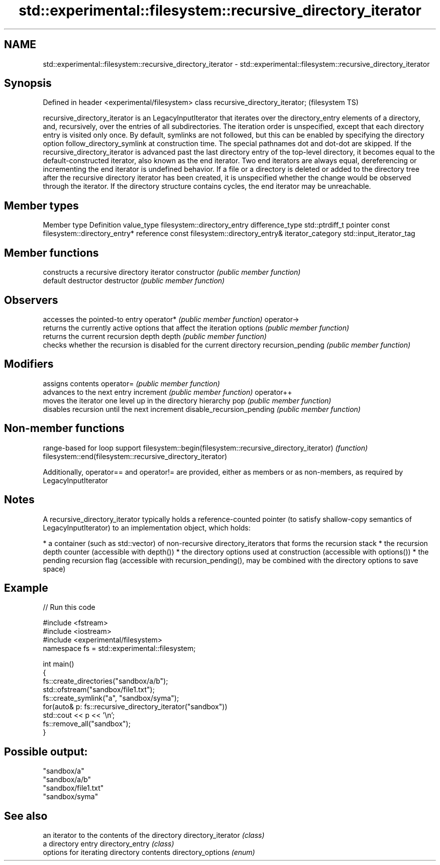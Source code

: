 .TH std::experimental::filesystem::recursive_directory_iterator 3 "2020.03.24" "http://cppreference.com" "C++ Standard Libary"
.SH NAME
std::experimental::filesystem::recursive_directory_iterator \- std::experimental::filesystem::recursive_directory_iterator

.SH Synopsis

Defined in header <experimental/filesystem>
class recursive_directory_iterator;          (filesystem TS)

recursive_directory_iterator is an LegacyInputIterator that iterates over the directory_entry elements of a directory, and, recursively, over the entries of all subdirectories. The iteration order is unspecified, except that each directory entry is visited only once.
By default, symlinks are not followed, but this can be enabled by specifying the directory option follow_directory_symlink at construction time.
The special pathnames dot and dot-dot are skipped.
If the recursive_directory_iterator is advanced past the last directory entry of the top-level directory, it becomes equal to the default-constructed iterator, also known as the end iterator. Two end iterators are always equal, dereferencing or incrementing the end iterator is undefined behavior.
If a file or a directory is deleted or added to the directory tree after the recursive directory iterator has been created, it is unspecified whether the change would be observed through the iterator.
If the directory structure contains cycles, the end iterator may be unreachable.

.SH Member types


Member type       Definition
value_type        filesystem::directory_entry
difference_type   std::ptrdiff_t
pointer           const filesystem::directory_entry*
reference         const filesystem::directory_entry&
iterator_category std::input_iterator_tag


.SH Member functions


                          constructs a recursive directory iterator
constructor               \fI(public member function)\fP
                          default destructor
destructor                \fI(public member function)\fP

.SH Observers

                          accesses the pointed-to entry
operator*                 \fI(public member function)\fP
operator->
                          returns the currently active options that affect the iteration
options                   \fI(public member function)\fP
                          returns the current recursion depth
depth                     \fI(public member function)\fP
                          checks whether the recursion is disabled for the current directory
recursion_pending         \fI(public member function)\fP

.SH Modifiers

                          assigns contents
operator=                 \fI(public member function)\fP
                          advances to the next entry
increment                 \fI(public member function)\fP
operator++
                          moves the iterator one level up in the directory hierarchy
pop                       \fI(public member function)\fP
                          disables recursion until the next increment
disable_recursion_pending \fI(public member function)\fP


.SH Non-member functions


                                                            range-based for loop support
filesystem::begin(filesystem::recursive_directory_iterator) \fI(function)\fP
filesystem::end(filesystem::recursive_directory_iterator)

Additionally, operator== and operator!= are provided, either as members or as non-members, as required by LegacyInputIterator

.SH Notes

A recursive_directory_iterator typically holds a reference-counted pointer (to satisfy shallow-copy semantics of LegacyInputIterator) to an implementation object, which holds:

* a container (such as std::vector) of non-recursive directory_iterators that forms the recursion stack
* the recursion depth counter (accessible with depth())
* the directory options used at construction (accessible with options())
* the pending recursion flag (accessible with recursion_pending(), may be combined with the directory options to save space)


.SH Example


// Run this code

  #include <fstream>
  #include <iostream>
  #include <experimental/filesystem>
  namespace fs = std::experimental::filesystem;

  int main()
  {
      fs::create_directories("sandbox/a/b");
      std::ofstream("sandbox/file1.txt");
      fs::create_symlink("a", "sandbox/syma");
      for(auto& p: fs::recursive_directory_iterator("sandbox"))
          std::cout << p << '\\n';
      fs::remove_all("sandbox");
  }

.SH Possible output:

  "sandbox/a"
  "sandbox/a/b"
  "sandbox/file1.txt"
  "sandbox/syma"


.SH See also


                   an iterator to the contents of the directory
directory_iterator \fI(class)\fP
                   a directory entry
directory_entry    \fI(class)\fP
                   options for iterating directory contents
directory_options  \fI(enum)\fP




